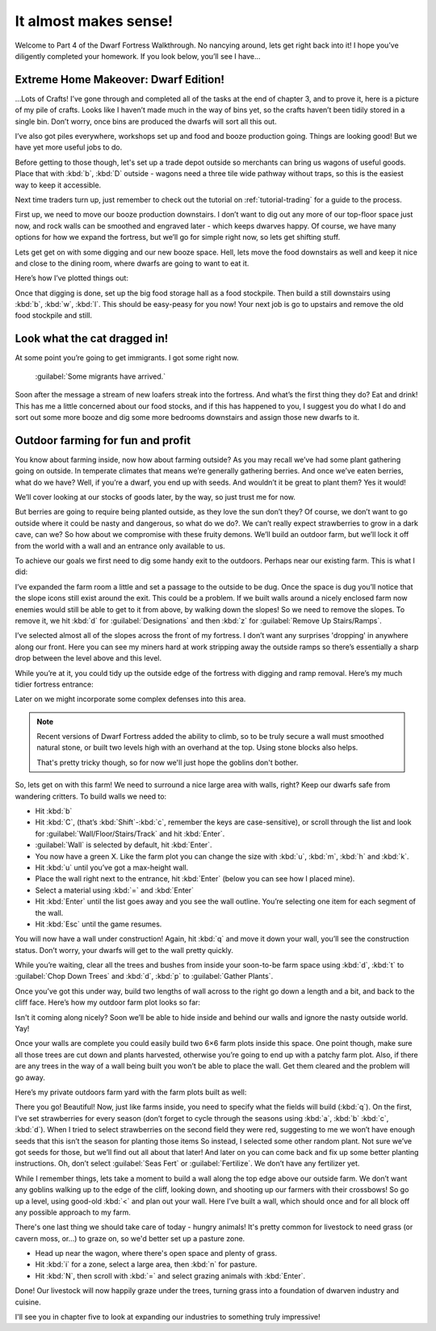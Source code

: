 ######################
It almost makes sense!
######################

Welcome to Part 4 of the Dwarf Fortress Walkthrough. No nancying
around, lets get right back into it! I hope you’ve diligently completed
your homework. If you look below, you’ll see I have…


Extreme Home Makeover: Dwarf Edition!
=====================================

.. image:: images/04-crafts.png
   :align: center

…Lots of Crafts! I’ve gone through and completed all of the tasks at
the end of chapter 3, and to prove it, here is a picture of my pile of
crafts. Looks like I haven’t made much in the way of bins yet, so the
crafts haven’t been tidily stored in a single bin. Don’t worry, once
bins are produced the dwarfs will sort all this out.

I’ve also got piles everywhere, workshops set up and food and booze
production going. Things are looking good! But we have yet more useful
jobs to do.

Before getting to those though, let's set up a trade depot outside so
merchants can bring us wagons of useful goods.  Place that with
:kbd:`b`, :kbd:`D` outside - wagons need a three tile wide pathway
without traps, so this is the easiest way to keep it accessible.

Next time traders turn up, just remember to check out the tutorial
on :ref:`tutorial-trading` for a guide to the process.

First up, we need to move our booze production downstairs.
I don’t want to dig out any more of our top-floor space just now,
and rock walls can be smoothed and engraved later - which keeps
dwarves happy.  Of course, we have many options for how we
expand the fortress, but we’ll go for simple right now, so lets get
shifting stuff.

Lets get get on with some digging
and our new booze space. Hell, lets move the food downstairs as well
and keep it nice and close to the dining room, where dwarfs are going
to want to eat it.

Here’s how I’ve plotted things out:

.. image:: images/04-booze-food.png
   :align: center

Once that digging is done, set up the big food storage hall as a food
stockpile. Then build a still downstairs using :kbd:`b`, :kbd:`w`,
:kbd:`l`. This should be easy-peasy for you now! Your next job is go to
upstairs and remove the old food stockpile and still.

Look what the cat dragged in!
=============================
At some point you’re going to get immigrants. I got some right now.

    :guilabel:`Some migrants have arrived.`

Soon after the message a stream of new loafers streak into the
fortress. And what’s the first thing they do? Eat and drink!
This has me a little concerned about our food stocks, and if
this has happened to you, I suggest you do what I do and sort out some
more booze and dig some more bedrooms downstairs and assign those new
dwarfs to it.

Outdoor farming for fun and profit
==================================
You know about farming inside, now how about farming outside? As you
may recall we’ve had some plant gathering going on outside. In
temperate climates that means we’re generally gathering berries.
And once we’ve eaten berries, what do we have? Well, if you’re a
dwarf, you end up with seeds. And wouldn’t it be great to
plant them? Yes it would!

We’ll cover looking at our stocks of goods later, by the way, so just
trust me for now.

But berries are going to require being planted outside, as they
love the sun don’t they? Of course, we don’t want to go outside where
it could be nasty and dangerous, so what do we do?. We can’t really
expect strawberries to grow in a dark cave, can we? So how about we
compromise with these fruity demons. We’ll build an outdoor farm, but
we’ll lock it off from the world with a wall and an entrance only
available to us.

To achieve our goals we first need to dig some handy exit to the
outdoors. Perhaps near our existing farm. This is what I did:

.. image:: images/04-dig1.png
   :align: center

I’ve expanded the farm room a little and set a passage to the outside
to be dug. Once the space is dug you’ll notice that the slope icons
still exist around the exit. This could be a problem. If we built walls
around a nicely enclosed farm now enemies would still be able to get to
it from above, by walking down the slopes! So we need to remove the
slopes. To remove it, we hit :kbd:`d` for :guilabel:`Designations`
and then :kbd:`z` for :guilabel:`Remove Up Stairs/Ramps`.

I’ve selected almost all of the slopes across the front of my fortress.
I don’t want any surprises 'dropping' in anywhere along our front. Here
you can see my miners hard at work  stripping away the outside ramps so
there’s essentially a sharp drop between the level above and this
level.

.. image:: images/04-dig2.png
   :align: center

While you’re at it, you could tidy up the outside edge of the fortress
with digging and ramp removal. Here’s my much tidier fortress entrance:

.. image:: images/04-dig3.png
   :align: center

Later on we might incorporate some complex defenses into this area.

.. note::

    Recent versions of Dwarf Fortress added the ability to climb,
    so to be truly secure a wall must smoothed natural stone,
    or built two levels high with an overhand at the top.  Using
    stone blocks also helps.

    That's pretty tricky though, so for now we'll just hope the
    goblins don't bother.

So, lets get on with this farm! We need to surround a nice large area
with walls, right? Keep our dwarfs safe from wandering critters. To
build walls we need to:

* Hit :kbd:`b`
* Hit :kbd:`C`, (that’s :kbd:`Shift`-:kbd:`c`, remember the keys are
  case-sensitive), or scroll through the list and look for
  :guilabel:`Wall/Floor/Stairs/Track` and hit :kbd:`Enter`.
* :guilabel:`Wall` is selected by default, hit :kbd:`Enter`.
* You now have a green X. Like the farm plot you can change the size
  with :kbd:`u`, :kbd:`m`, :kbd:`h` and :kbd:`k`.
* Hit :kbd:`u` until you’ve got a max-height wall.
* Place the wall right next to the entrance, hit :kbd:`Enter` (below you can
  see how I placed mine).
* Select a material using :kbd:`=` and :kbd:`Enter`
* Hit :kbd:`Enter` until the list goes away and you see the wall outline.
  You’re selecting one item for each segment of the wall.
* Hit :kbd:`Esc` until the game resumes.

You will now have a wall under construction! Again, hit :kbd:`q` and move it
down your wall, you’ll see the construction status. Don’t worry, your
dwarfs will get to the wall pretty quickly.

While you’re waiting, clear all the trees and bushes from inside your
soon-to-be farm space using :kbd:`d`, :kbd:`t` to :guilabel:`Chop Down
Trees` and :kbd:`d`, :kbd:`p` to :guilabel:`Gather Plants`.

Once you’ve got this under way, build two lengths of wall across to the
right go down a length and a bit, and back to the cliff face.
Here’s how my outdoor farm plot looks so far:

.. image:: images/04-build1.png
   :align: center

Isn't it coming along nicely? Soon we’ll be able to hide
inside and behind our walls and ignore the nasty outside world. Yay!

Once your walls are complete you could easily build two 6×6 farm plots
inside this space. One point though, make sure all those trees are cut
down and plants harvested, otherwise you’re going to end up with a
patchy farm plot. Also, if there are any trees in the way of a wall
being built you won’t be able to place the wall. Get them cleared and
the problem will go away.

Here’s my private outdoors farm yard with the farm plots built as well:

.. image:: images/04-build2.png
   :align: center

There you go! Beautiful! Now, just like farms inside, you need to
specify what the fields will build (:kbd:`q`). On the first, I’ve set
strawberries for every season (don’t forget to cycle through the
seasons using :kbd:`a`, :kbd:`b` :kbd:`c`, :kbd:`d`).
When I tried to select strawberries
on the second field they were red, suggesting to me we won’t have
enough seeds that this isn’t the season for planting those items
So instead, I
selected some other random plant. Not sure we’ve got seeds for those,
but we’ll find out all about that later! And later on you can come back
and fix up some better planting instructions. Oh, don’t select
:guilabel:`Seas Fert` or :guilabel:`Fertilize`.
We don’t have any fertilizer yet.

While I remember things, lets take a moment to build a wall along the
top edge above our outside farm. We don’t want any goblins walking up
to the edge of the cliff, looking down, and shooting up our farmers
with their crossbows! So go up a level, using good-old :kbd:`<` and
plan out your wall. Here I’ve built a wall,
which should once and for all block off any possible approach to my farm.

.. image:: images/04-build3.png
   :align: center

There's one last thing we should take care of today - hungry animals!
It's pretty common for livestock to need grass (or cavern moss, or...)
to graze on, so we'd better set up a pasture zone.

* Head up near the wagon, where there's open space and plenty of grass.
* Hit :kbd:`i` for a zone, select a large area, then :kbd:`n` for pasture.
* Hit :kbd:`N`, then scroll with :kbd:`=` and select grazing animals
  with :kbd:`Enter`.

.. image:: images/04-pasture.png
   :align: center

Done!  Our livestock will now happily graze under the trees, turning
grass into a foundation of dwarven industry and cuisine.

I'll see you in chapter five to look at expanding our industries to something
truly impressive!

